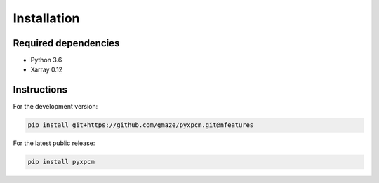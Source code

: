 .. use "install"

Installation
============

Required dependencies
^^^^^^^^^^^^^^^^^^^^^

- Python 3.6
- Xarray 0.12

Instructions
^^^^^^^^^^^^

For the development version:

.. code-block:: text

    pip install git+https://github.com/gmaze/pyxpcm.git@nfeatures

For the latest public release:

.. code-block:: text

    pip install pyxpcm